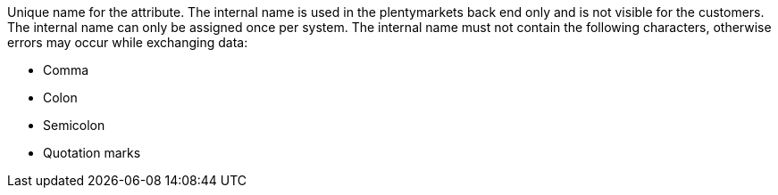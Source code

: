 Unique name for the attribute. The internal name is used in the plentymarkets back end only and is not visible for the customers. The internal name can only be assigned once per system. The internal name must not contain the following characters, otherwise errors may occur while exchanging data: +

* Comma
* Colon
* Semicolon
* Quotation marks
